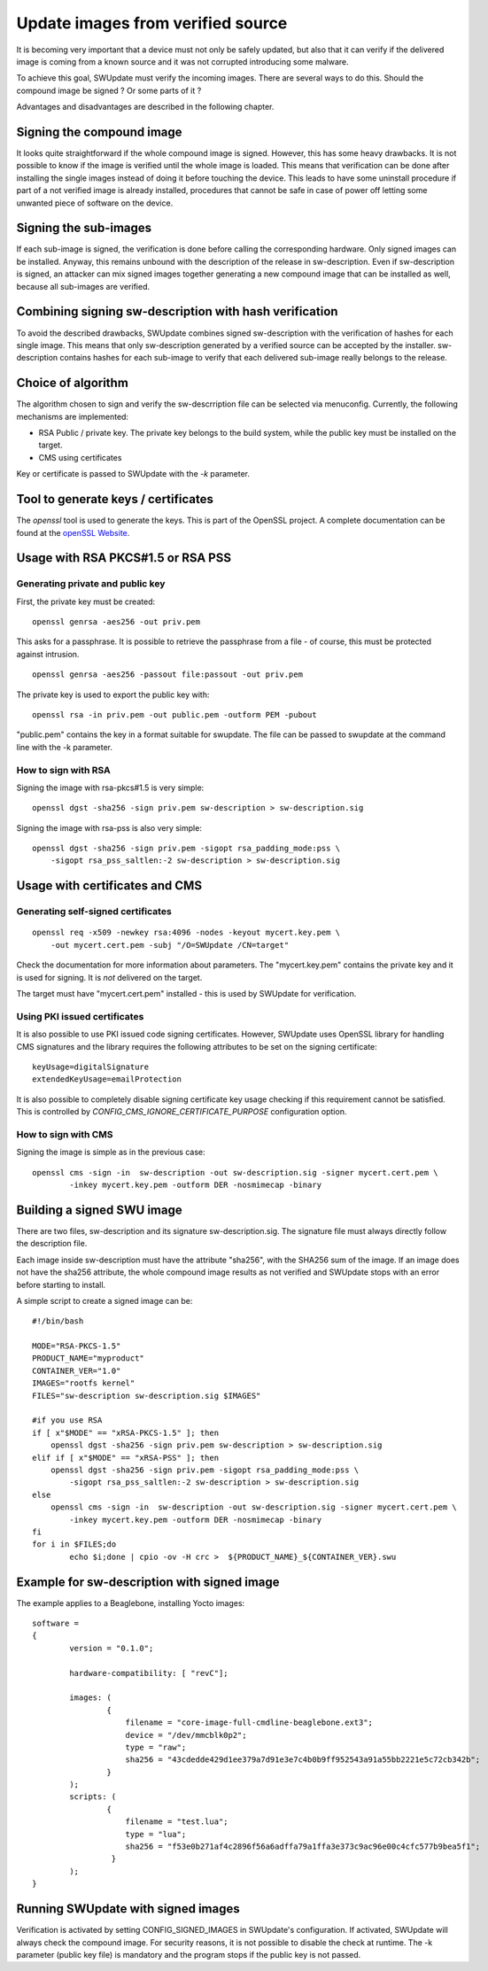 ..
        SPDX-FileCopyrightText: 2014-2021 Stefano Babic <sbabic@denx.de>
        SPDX-License-Identifier: GPL-2.0-only

Update images from verified source
==================================

It is becoming very important that a device must not only be safely updated,
but also that it can verify if the delivered image is coming
from a known source and it was not corrupted introducing some malware.

To achieve this goal, SWUpdate must verify the incoming images. There are several
ways to do this. Should the compound image be signed ? Or some parts of it ?

Advantages and disadvantages are described in the following chapter.

Signing the compound image
--------------------------

It looks quite straightforward if the whole compound image is signed.
However, this has some heavy drawbacks. It is not possible to know if the image
is verified until the whole image is loaded. This means that verification can be
done after installing the single images instead of doing it before touching the
device.
This leads to have some uninstall procedure if part of a not verified image is
already installed, procedures that cannot be safe in case of power off letting
some unwanted piece of software on the device.

Signing the sub-images
----------------------

If each sub-image is signed, the verification is done before calling the
corresponding hardware. Only signed images can be installed.
Anyway, this remains unbound with the description of the release in
sw-description. Even if sw-description is signed, an attacker can mix
signed images together generating a new compound image that can be
installed as well, because all sub-images are verified.

Combining signing sw-description with hash verification
-------------------------------------------------------

To avoid the described drawbacks, SWUpdate combines signed sw-description
with the verification of hashes for each single image. This means that
only sw-description generated by a verified source can be accepted by
the installer. sw-description contains hashes for each sub-image to
verify that each delivered sub-image really belongs to the release.

Choice of algorithm
-------------------

The algorithm chosen to sign and verify the sw-descrription file can be
selected via menuconfig. Currently, the following mechanisms are implemented:

- RSA Public / private key. The private key belongs to the build system,
  while the public key must be installed on the target.
- CMS using certificates

Key or certificate is passed to SWUpdate with the `-k` parameter.

Tool to generate keys / certificates
------------------------------------

The `openssl` tool is used to generate the keys. This is part of the
OpenSSL project. A complete documentation can be found at
the `openSSL Website <https://www.openssl.org/docs/manmaster/man1/openssl.html>`_.


Usage with RSA PKCS#1.5 or RSA PSS
----------------------------------

Generating private and public key
.................................

First, the private key must be created:

::

        openssl genrsa -aes256 -out priv.pem 

This asks for a passphrase. It is possible to retrieve
the passphrase from a file - of course, this must be
protected against intrusion.

::

        openssl genrsa -aes256 -passout file:passout -out priv.pem

The private key is used to export the public key with:

::

        openssl rsa -in priv.pem -out public.pem -outform PEM -pubout

"public.pem" contains the key in a format suitable for swupdate. The file
can be passed to swupdate at the command line with the -k parameter.


How to sign with RSA
....................

Signing the image with rsa-pkcs#1.5 is very simple:

::

        openssl dgst -sha256 -sign priv.pem sw-description > sw-description.sig

Signing the image with rsa-pss is also very simple:

::

        openssl dgst -sha256 -sign priv.pem -sigopt rsa_padding_mode:pss \
	    -sigopt rsa_pss_saltlen:-2 sw-description > sw-description.sig


Usage with certificates and CMS
-------------------------------


Generating self-signed certificates
...................................

::

        openssl req -x509 -newkey rsa:4096 -nodes -keyout mycert.key.pem \
            -out mycert.cert.pem -subj "/O=SWUpdate /CN=target"


Check the documentation for more information about parameters. The "mycert.key.pem" contains
the private key and it is used for signing. It is *not* delivered on the target.

The target must have "mycert.cert.pem" installed - this is used by SWUpdate for verification.


Using PKI issued certificates
.............................

It is also possible to use PKI issued code signing certificates. However,
SWUpdate uses OpenSSL library for handling CMS signatures and the library
requires the following attributes to be set on the signing certificate:

::

        keyUsage=digitalSignature
        extendedKeyUsage=emailProtection

It is also possible to completely disable signing certificate key usage
checking if this requirement cannot be satisfied. This is controlled by
`CONFIG_CMS_IGNORE_CERTIFICATE_PURPOSE` configuration option.


How to sign with CMS
.....................

Signing the image is simple as in the previous case:

::

        openssl cms -sign -in  sw-description -out sw-description.sig -signer mycert.cert.pem \
                -inkey mycert.key.pem -outform DER -nosmimecap -binary


Building a signed SWU image
---------------------------

There are two files, sw-description and its signature sw-description.sig.
The signature file must always directly follow the description file.

Each image inside sw-description must have the attribute "sha256", with the
SHA256 sum of the image. If an image does not have the sha256 attribute,
the whole compound image results as not verified and SWUpdate stops
with an error before starting to install.

A simple script to create a signed image can be:

::

        #!/bin/bash

        MODE="RSA-PKCS-1.5"
        PRODUCT_NAME="myproduct"
        CONTAINER_VER="1.0"
        IMAGES="rootfs kernel"
        FILES="sw-description sw-description.sig $IMAGES"

        #if you use RSA
        if [ x"$MODE" == "xRSA-PKCS-1.5" ]; then
            openssl dgst -sha256 -sign priv.pem sw-description > sw-description.sig
	elif if [ x"$MODE" == "xRSA-PSS" ]; then
	    openssl dgst -sha256 -sign priv.pem -sigopt rsa_padding_mode:pss \
	        -sigopt rsa_pss_saltlen:-2 sw-description > sw-description.sig
        else
            openssl cms -sign -in  sw-description -out sw-description.sig -signer mycert.cert.pem \
                -inkey mycert.key.pem -outform DER -nosmimecap -binary
        fi
        for i in $FILES;do
                echo $i;done | cpio -ov -H crc >  ${PRODUCT_NAME}_${CONTAINER_VER}.swu



Example for sw-description with signed image
--------------------------------------------

The example applies to a Beaglebone, installing Yocto images:


::

        software =
        {
                version = "0.1.0";

                hardware-compatibility: [ "revC"];

                images: (
                        {
                            filename = "core-image-full-cmdline-beaglebone.ext3";
                            device = "/dev/mmcblk0p2";
                            type = "raw";
                            sha256 = "43cdedde429d1ee379a7d91e3e7c4b0b9ff952543a91a55bb2221e5c72cb342b";
                        }
                );
                scripts: (
                        {
                            filename = "test.lua";
                            type = "lua";
                            sha256 = "f53e0b271af4c2896f56a6adffa79a1ffa3e373c9ac96e00c4cfc577b9bea5f1";
                         }
                );
        }

 
Running SWUpdate with signed images
-----------------------------------

Verification is activated by setting CONFIG_SIGNED_IMAGES in SWUpdate's configuration.
If activated, SWUpdate will always check the compound image. For security reasons,
it is not possible to disable the check at runtime. The -k parameter (public key file)
is mandatory and the program stops if the public key is not passed.
